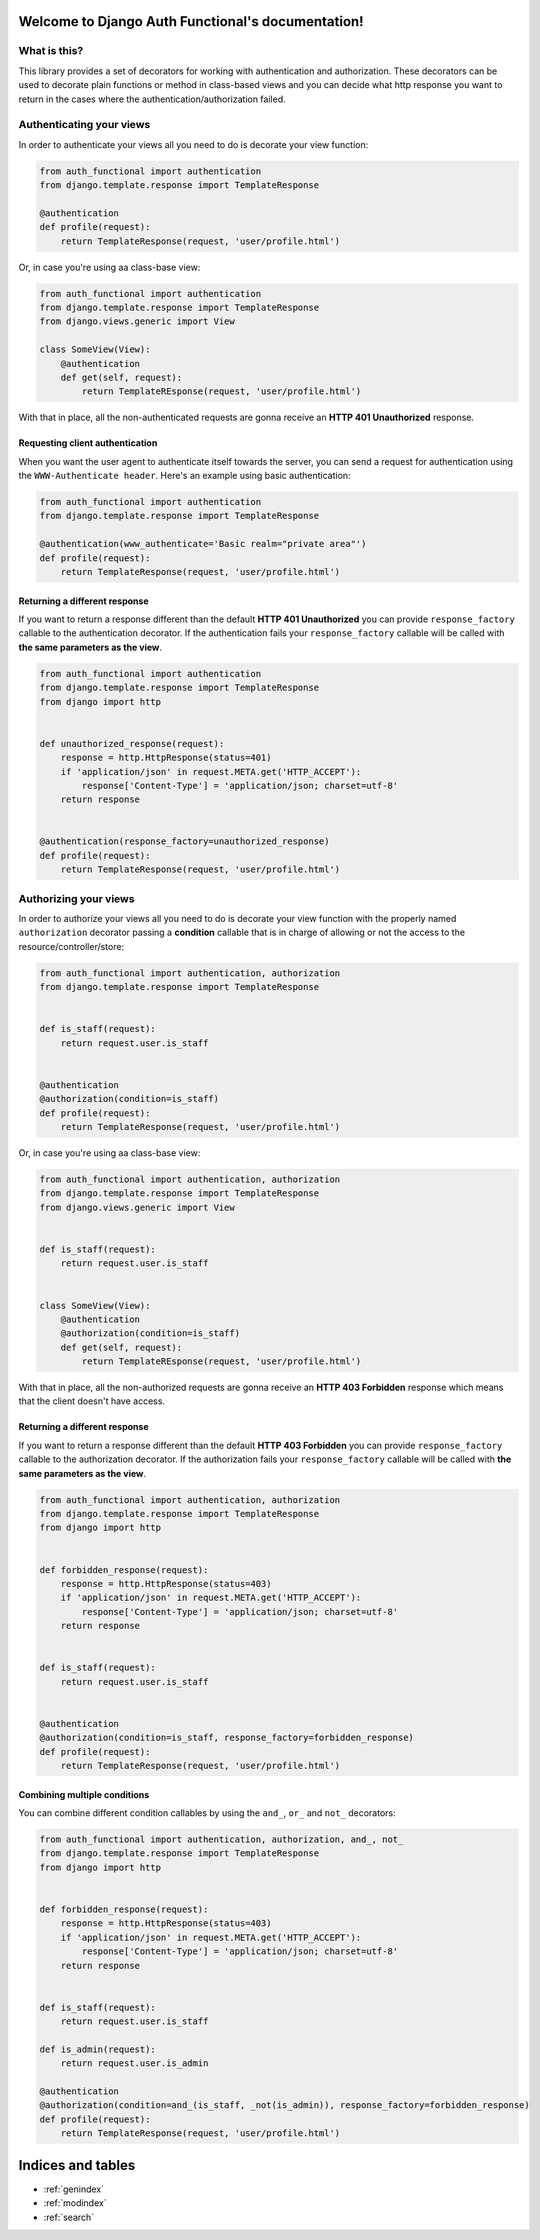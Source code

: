 .. Django Auth Functional documentation master file, created by
   sphinx-quickstart on Thu Nov  7 18:24:38 2013.
   You can adapt this file completely to your liking, but it should at least
   contain the root `toctree` directive.

Welcome to Django Auth Functional's documentation!
==================================================

What is this?
-------------

This library provides a set of decorators for working with authentication and authorization. These decorators can be used to decorate plain functions or method in class-based views and you can decide what http response you want to return in the cases where the authentication/authorization failed.

Authenticating your views
-------------------------

In order to authenticate your views all you need to do is decorate your view function:

.. code-block :: python

    from auth_functional import authentication
    from django.template.response import TemplateResponse

    @authentication
    def profile(request):
        return TemplateResponse(request, 'user/profile.html')

Or, in case you're using aa class-base view:

.. code-block :: python

    from auth_functional import authentication
    from django.template.response import TemplateResponse
    from django.views.generic import View

    class SomeView(View):
        @authentication
        def get(self, request):
            return TemplateREsponse(request, 'user/profile.html')


With that in place, all the non-authenticated requests are gonna receive an **HTTP 401 Unauthorized** response.


Requesting client authentication
~~~~~~~~~~~~~~~~~~~~~~~~~~~~~~~~

When you want the user agent to authenticate itself towards the server, you can send a request for authentication using the ``WWW-Authenticate header``. Here's an example using basic authentication:

.. code-block :: python

    from auth_functional import authentication
    from django.template.response import TemplateResponse

    @authentication(www_authenticate='Basic realm="private area"')
    def profile(request):
        return TemplateResponse(request, 'user/profile.html')



Returning a different response
~~~~~~~~~~~~~~~~~~~~~~~~~~~~~~

If you want to return a response different than the default **HTTP 401 Unauthorized** you can provide ``response_factory`` callable to the authentication decorator. If the authentication fails your ``response_factory`` callable will be called with **the same parameters as the view**.

.. code-block :: python

    from auth_functional import authentication
    from django.template.response import TemplateResponse
    from django import http


    def unauthorized_response(request):
        response = http.HttpResponse(status=401)
        if 'application/json' in request.META.get('HTTP_ACCEPT'):
            response['Content-Type'] = 'application/json; charset=utf-8'
        return response


    @authentication(response_factory=unauthorized_response)
    def profile(request):
        return TemplateResponse(request, 'user/profile.html')


Authorizing your views
----------------------

In order to authorize your views all you need to do is decorate your view function with the properly named ``authorization`` decorator passing a **condition** callable that is in charge of allowing or not the access to the resource/controller/store:


.. code-block :: python

    from auth_functional import authentication, authorization
    from django.template.response import TemplateResponse


    def is_staff(request):
        return request.user.is_staff


    @authentication
    @authorization(condition=is_staff)
    def profile(request):
        return TemplateResponse(request, 'user/profile.html')

Or, in case you're using aa class-base view:

.. code-block :: python

    from auth_functional import authentication, authorization
    from django.template.response import TemplateResponse
    from django.views.generic import View


    def is_staff(request):
        return request.user.is_staff


    class SomeView(View):
        @authentication
        @authorization(condition=is_staff)
        def get(self, request):
            return TemplateREsponse(request, 'user/profile.html')

With that in place, all the non-authorized requests are gonna receive an **HTTP 403 Forbidden** response which means that the client doesn't have access.

Returning a different response
~~~~~~~~~~~~~~~~~~~~~~~~~~~~~~

If you want to return a response different than the default **HTTP 403 Forbidden** you can provide ``response_factory`` callable to the authorization decorator. If the authorization fails your ``response_factory`` callable will be called with **the same parameters as the view**.

.. code-block :: python

    from auth_functional import authentication, authorization
    from django.template.response import TemplateResponse
    from django import http


    def forbidden_response(request):
        response = http.HttpResponse(status=403)
        if 'application/json' in request.META.get('HTTP_ACCEPT'):
            response['Content-Type'] = 'application/json; charset=utf-8'
        return response


    def is_staff(request):
        return request.user.is_staff


    @authentication
    @authorization(condition=is_staff, response_factory=forbidden_response)
    def profile(request):
        return TemplateResponse(request, 'user/profile.html')


Combining multiple conditions
~~~~~~~~~~~~~~~~~~~~~~~~~~~~~

You can combine different condition callables by using the ``and_``, ``or_`` and ``not_`` decorators:

.. code-block :: python

    from auth_functional import authentication, authorization, and_, not_
    from django.template.response import TemplateResponse
    from django import http


    def forbidden_response(request):
        response = http.HttpResponse(status=403)
        if 'application/json' in request.META.get('HTTP_ACCEPT'):
            response['Content-Type'] = 'application/json; charset=utf-8'
        return response


    def is_staff(request):
        return request.user.is_staff

    def is_admin(request):
        return request.user.is_admin

    @authentication
    @authorization(condition=and_(is_staff, _not(is_admin)), response_factory=forbidden_response)
    def profile(request):
        return TemplateResponse(request, 'user/profile.html')


Indices and tables
==================

* :ref:`genindex`
* :ref:`modindex`
* :ref:`search`
